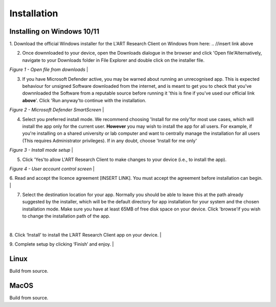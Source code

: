 Installation
============

.. //double check before adding 1.1.1, 1.1.1.1, etc

Installing on Windows 10/11
---------------------------

1. Download the official Windows installer for the L'ART Research Client on Windows from here: 
.. //insert link above 

2. Once downnloaded to your device, open the Downloads dialogue in the browser and click \'Open file'\
   Alternatively, navigate to your Downloads folder in File Explorer and double click on the installer file.

.. image:: figures/figure1.png
   :width: 400

*Figure 1 - Open file from downloads*
|

3. If you have Microsoft Defender active, you may be warned about running an unrecognised app. This is
   expected behaviour for unsigned Software downloaded from the internet, and is meant to get you to check
   that you've downnloaded the Software from a reputable source before running it 'this is fine if you've
   used our official link **above**'. Click \'Run anyway'\ to continue with the installation.

.. // insert figure 2 - Microsoft...

*Figure 2 - Microsoft Defender SmartScreen*
|

4. Select you preferred install mode. We recommend choosing \'Install for me only'\ for most use cases, which
   will install the app only for the current user. **However** you may wish to install the app for all users.
   For example, if you're installing on a shared university or lab computer and want to centrally manage the 
   installation for all users (This requires Administrator privileges). 
   If in any doubt, choose \'Install for me only'\ 

.. //insert figure 3 

*Figure 3 - Install mode setup*
|

5. Click \'Yes'\ to allow L'ART Research Client to make changes to your device (i.e., to install the app).

.. // insert figure 4

*Figure 4 - User account control screen* 
|

6. Read and accept the licence agreement [INSERT LINK]. You must accept the agreement before installation can begin.
|


7. Select the destination location for your app. Normally you should be able to leave this at the path
   already suggested by the installer, which will be the default directory for app installation for your system
   and the chosen installation mode. Make sure you have at least 65MB of free disk space on your device.
   Click \'browse'\ if you wish to change the installation path of the app.  
|


8. Click ‘Install’ to install the L’ART Research Client app on your device. 
|


9. Complete setup by clicking ‘Finish’ and enjoy. 
|



Linux
-----

Build from source.

MacOS
-----

Build from source.